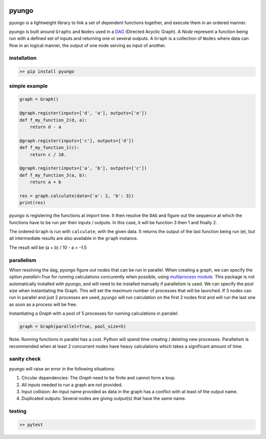 .. image:: https://circleci.com/gh/cedricleroy/pyungo.svg?style=shield
    :target: https://circleci.com/gh/cedricleroy/pyungo

pyungo
======

pyungo is a lightweight library to link a set of dependent
functions together, and execute them in an ordered manner.

pyungo is built around ``Graphs`` and ``Nodes`` used in a
`DAG <https://en.wikipedia.org/wiki/Directed_acyclic_graph>`_
(Directed Acyclic Graph). A `Node` represent a function being
run with a defined set of inputs and returning one or several
outputs. A ``Graph`` is a collection of ``Nodes`` where data
can flow in an logical manner, the output of one node serving
as input of another.

installation
------------

.. code-block:: console

    >> pip install pyungo

simple example
--------------

.. code-block:: python

    graph = Graph()

    @graph.register(inputs=['d', 'a'], outputs=['e'])
    def f_my_function_2(d, a):
        return d - a

    @graph.register(inputs=['c'], outputs=['d'])
    def f_my_function_1(c):
        return c / 10.

    @graph.register(inputs=['a', 'b'], outputs=['c'])
    def f_my_function_3(a, b):
        return a + b

    res = graph.calculate(data={'a': 2, 'b': 3})
    print(res)

pyungo is registering the functions at import time. It then
resolve the ``DAG`` and figure out the sequence at which the
functions have to be run per their inputs / outputs. In this 
case, it will be function 3 then 1 and finally 2.

The ordered ``Graph`` is run with ``calculate``, with the given
data. It returns the output of the last function being 
run (e), but all intermediate results are also available 
in the ``graph`` instance.

The result will be (a + b) / 10 - a = -1.5

parallelism
-----------

When resolving the dag, pyungo figure out nodes that can be run
in parallel. When creating a graph, we can specify the option
`parallel=True` for running calculations concurently when possible,
using `multiprocess module <https://pypi.org/project/multiprocess/>`_.
This package is not automatically installed with pyungo, and will need
to be installed manually if parallelism is used.  We can specify the
pool size when instantiating the Graph. This will set the maximum number
of processes that will be launched. If 3 nodes can run in parallel and 
just 2 processes are used, pyungo will run calculation on the first 2 nodes
first and will run the last one as soon as a process will be free.

Instantiating a `Graph` with a pool of 5 processes for running calculations
in parralel:

.. code-block:: python

    graph = Graph(parallel=True, pool_size=5)


Note: Running functions in parallel has a cost. Python will spend time
creating / deleting new processes. Parallelism is recommended when at
least 2 concurrent nodes have heavy calculations which takes a significant
amount of time.


sanity check
------------

pyungo will raise an error in the following situations:

1. Circular dependencies: The `Graph` need to be finite and cannot form a loop.
2. All inputs needed to run a graph are not provided.
3. Input collision: An input name provided as data in the graph has a conflict with at least of the output name.
4. Duplicated outputs: Several nodes are giving output(s) that have the same name.

testing
-------

.. code-block:: console

    >> pytest
